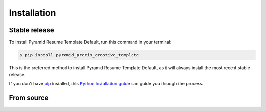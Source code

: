 .. highlight:: shell

============
Installation
============


Stable release
--------------

To install Pyramid Resume Template Default, run this command in your terminal:

.. code-block:: console

    $ pip install pyramid_precis_creative_template

This is the preferred method to install Pyramid Resume Template Default, as it will always install the most recent stable release.

If you don't have `pip`_ installed, this `Python installation guide`_ can guide
you through the process.

.. _pip: https://pip.pypa.io
.. _Python installation guide: http://docs.python-guide.org/en/latest/starting/installation/


From source
-----------

